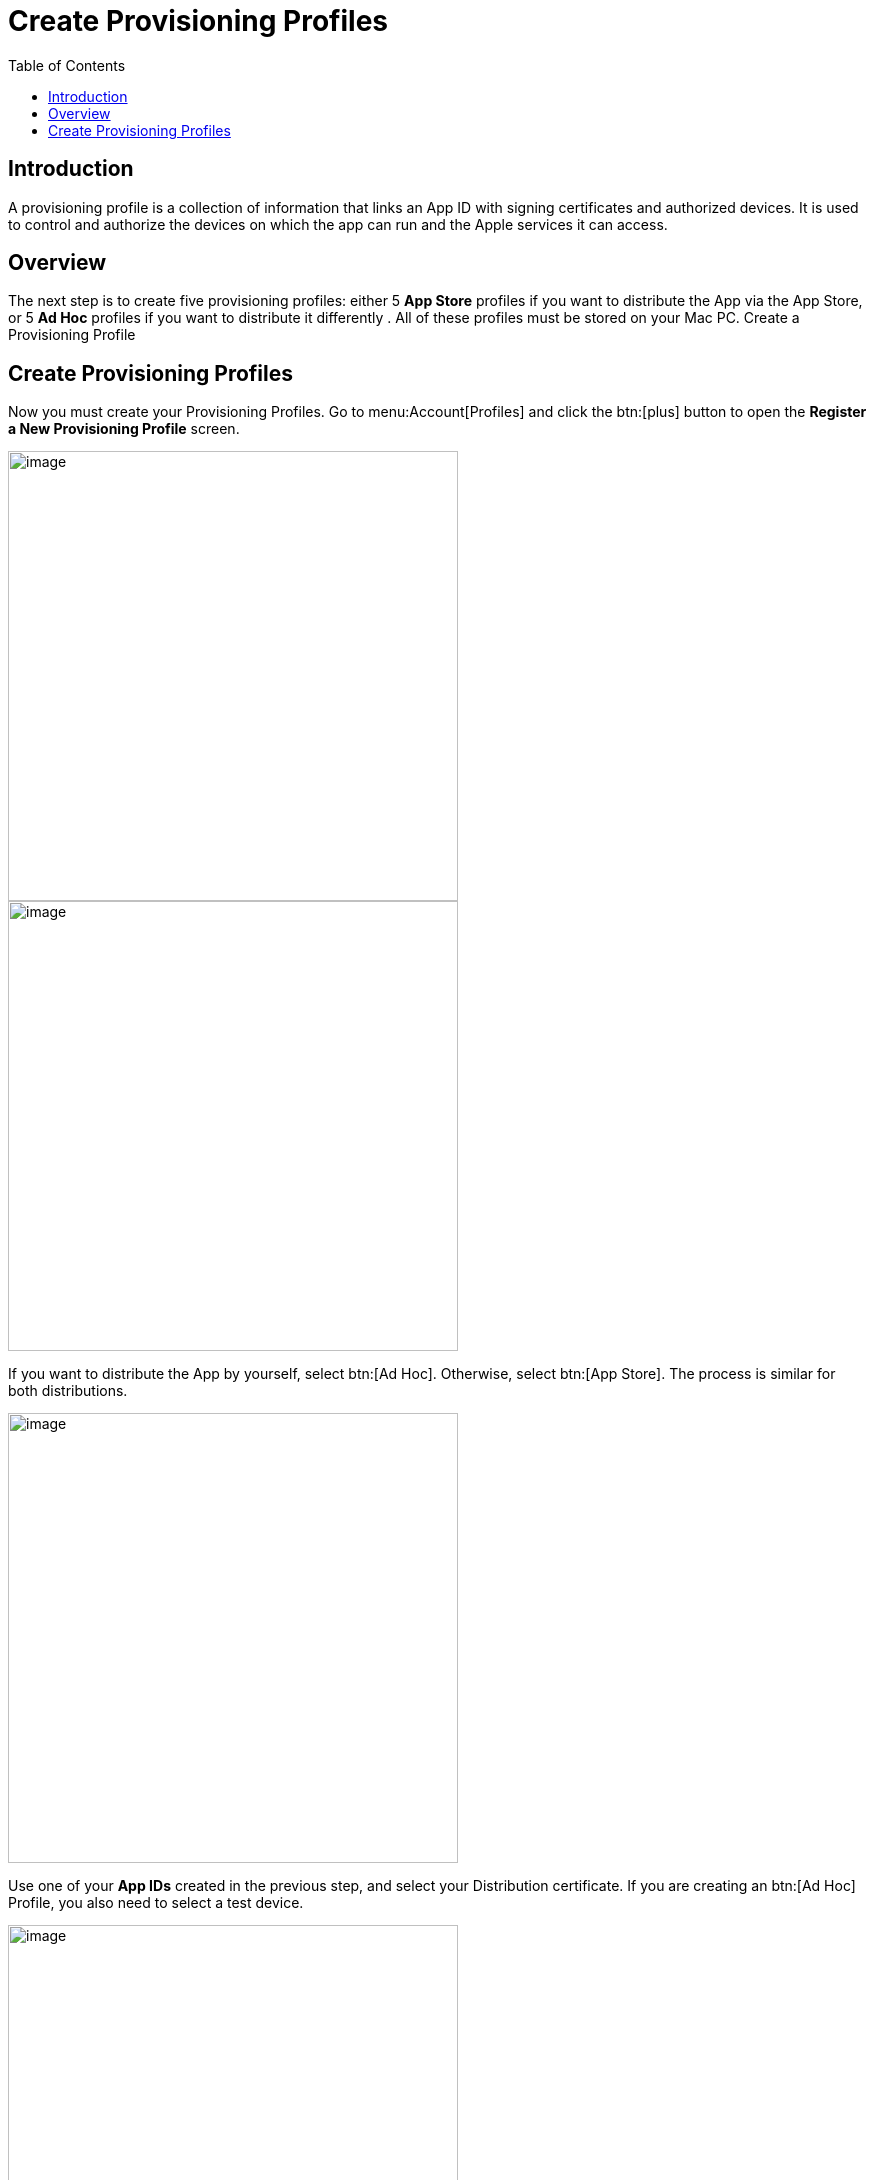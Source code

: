= Create Provisioning Profiles
:toc: right
:description: A provisioning profile is a collection of information that links an App ID with signing certificates and authorized devices.

== Introduction

{description} It is used to control and authorize the devices on which the app can run and the Apple services it can access.

== Overview

The next step is to create five provisioning profiles: either 5 *App Store* profiles if you want to distribute the App via the App Store, or 5 *Ad Hoc* profiles if you want to distribute it differently . All of these profiles must be stored on your Mac PC.
Create a Provisioning Profile


== Create Provisioning Profiles

Now you must create your Provisioning Profiles. Go to menu:Account[Profiles] and click the btn:[plus] button to open the *Register a New Provisioning Profile* screen.

image::ios_app/preparation/provisioning_profiles/profile-1.png[image, width=450]

image::ios_app/preparation/provisioning_profiles/profile-2.png[image, width=450]

If you want to distribute the App by yourself, select btn:[Ad Hoc]. Otherwise, select btn:[App Store]. The process is similar for both distributions.

image::ios_app/preparation/provisioning_profiles/profile-3.png[image, width=450]

Use one of your *App IDs* created in the previous step, and select your Distribution certificate. If you are creating an btn:[Ad Hoc] Profile, you also need to select a test device.

image::ios_app/preparation/provisioning_profiles/profile-4.png[image, width=450]

image::ios_app/preparation/provisioning_profiles/profile-5.png[image, width=450]

Name your Certificate with a descriptive name so you know which *Profile* corresponds to which *App ID*, afterwards generate and download it.

image::ios_app/preparation/provisioning_profiles/profile-6.png[image, width=450]

image::ios_app/preparation/provisioning_profiles/profile-7.png[image, width=450]

Repeat this process four more times to create a *Provisioning Profile* for each *App ID* you created previously. In the end, you should have five Profiles, all either being btn:[Ad Hoc] or btn:[App Store] (But all of the same type) and each using one of the following *App IDs*:

* *com.yourcompany.ios-app*
* *com.yourcompany.ios-app.ownCloud-File-Provider*
* *com.yourcompany.ios-app.ownCloud-File-ProviderUI*
* *com.yourcompany.ios-app.ownCloud-Intent*
* *com.yourcompany.ios-app.ownCloud-Share-Extension*

image::ios_app/preparation/provisioning_profiles/profile-8.png[image, width=450]

All of these *Provisioning Profiles* should be in your Apple developer Account and downloaded on your Mac.
